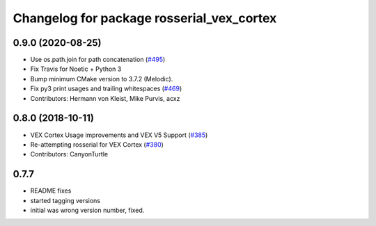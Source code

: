 ^^^^^^^^^^^^^^^^^^^^^^^^^^^^^^^^^^^^^^^
Changelog for package rosserial_vex_cortex
^^^^^^^^^^^^^^^^^^^^^^^^^^^^^^^^^^^^^^^
0.9.0 (2020-08-25)
------------------
* Use os.path.join for path concatenation (`#495 <https://github.com/ros-drivers/rosserial/issues/495>`_)
* Fix Travis for Noetic + Python 3
* Bump minimum CMake version to 3.7.2 (Melodic).
* Fix py3 print usages and trailing whitespaces (`#469 <https://github.com/ros-drivers/rosserial/issues/469>`_)
* Contributors: Hermann von Kleist, Mike Purvis, acxz

0.8.0 (2018-10-11)
------------------
* VEX Cortex Usage improvements and VEX V5 Support (`#385 <https://github.com/ros-drivers/rosserial/issues/385>`_)
* Re-attempting rosserial for VEX Cortex (`#380 <https://github.com/ros-drivers/rosserial/issues/380>`_)
* Contributors: CanyonTurtle

0.7.7
-----------------------------
- README fixes
- started tagging versions
- initial was wrong version number, fixed.
